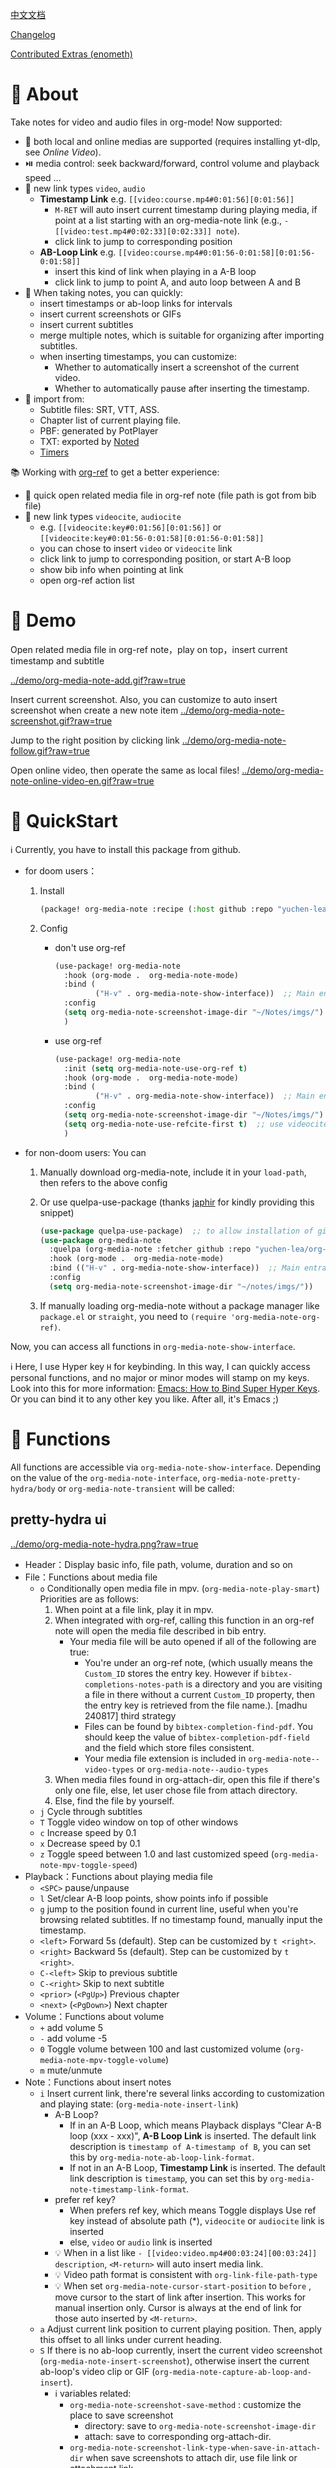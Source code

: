 [[file:README_CN.org][中文文档]]

[[file:CHANGELOG.org][Changelog]]


[[file:contrib/README.org][Contributed Extras (enometh)]]


* 🌟 About
Take notes for video and audio files in org-mode! Now supported:

- 🎥 both local and online medias are supported  (requires installing yt-dlp, see [[Online Video]]).
- ⏯️ media control: seek backward/forward, control volume and playback speed ...
- 🔗 new link types =video=, =audio=
  + *Timestamp Link* e.g. =[[video:course.mp4#0:01:56][0:01:56]]=
    - =M-RET= will auto insert current timestamp during playing media, if point at a list starting with an org-media-note link (e.g., =- [[video:test.mp4#0:02:33][0:02:33]] note=).
    - click link to jump to corresponding position
  + *AB-Loop Link* e.g. =[[video:course.mp4#0:01:56-0:01:58][0:01:56-0:01:58]]=
    - insert this kind of link when playing in a A-B loop
    - click link to jump to point A, and auto loop between A and B
- 📝 When taking notes, you can quickly:
  + insert timestamps or ab-loop links for intervals
  + insert current screenshots or GIFs
  + insert current subtitles
  + merge multiple notes, which is suitable for organizing after importing subtitles.
  + when inserting timestamps, you can customize:
    + Whether to automatically insert a screenshot of the current video.
    + Whether to automatically pause after inserting the timestamp.
- 🔄 import from:
  - Subtitle files: SRT, VTT, ASS.
  - Chapter list of current playing file.
  - PBF: generated by PotPlayer
  - TXT: exported by [[https://www.notedapp.io/][Noted]]
  - [[https://orgmode.org/manual/Timers.html][Timers]]

📚 Working with [[https://github.com/jkitchin/org-ref][org-ref]] to get a better experience:

- 🤝 quick open related media file in org-ref note (file path is got from bib file)
- 🔗 new link types =videocite=, =audiocite=
  + e.g. =[[videocite:key#0:01:56][0:01:56]]= or =[[videocite:key#0:01:56-0:01:58][0:01:56-0:01:58]]=
  + you can chose to insert =video= or =videocite= link
  + click link to jump to corresponding position, or start A-B loop
  + show bib info when pointing at link
  + open org-ref action list

* 🎥 Demo

Open related media file in org-ref note，play on top，insert current timestamp and subtitle

[[../demo/org-media-note-add.gif?raw=true]]

Insert current screenshot. Also, you can customize to auto insert screenshot when create a new note item
[[../demo/org-media-note-screenshot.gif?raw=true]]

Jump to the right position by clicking link
[[../demo/org-media-note-follow.gif?raw=true]]

Open online video, then operate the same as local files!
[[../demo/org-media-note-online-video-en.gif?raw=true]]

* 🚀 QuickStart
ℹ️ Currently, you have to install this package from github.

- for doom users：
  1. Install
     #+BEGIN_SRC emacs-lisp :tangle "packages.el"
(package! org-media-note :recipe (:host github :repo "yuchen-lea/org-media-note"))
     #+END_SRC
  2. Config
     + don't use org-ref
       #+BEGIN_SRC emacs-lisp
  (use-package! org-media-note
    :hook (org-mode .  org-media-note-mode)
    :bind (
           ("H-v" . org-media-note-show-interface))  ;; Main entrance
    :config
    (setq org-media-note-screenshot-image-dir "~/Notes/imgs/")  ;; Folder to save screenshot
    )
       #+END_SRC
     + use org-ref
       #+BEGIN_SRC emacs-lisp
  (use-package! org-media-note
    :init (setq org-media-note-use-org-ref t)
    :hook (org-mode .  org-media-note-mode)
    :bind (
           ("H-v" . org-media-note-show-interface))  ;; Main entrance
    :config
    (setq org-media-note-screenshot-image-dir "~/Notes/imgs/")  ;; Folder to save screenshot
    (setq org-media-note-use-refcite-first t)  ;; use videocite link instead of video link if possible
    )
       #+END_SRC
- for non-doom users: You can
   1. Manually download org-media-note, include it in your =load-path=, then refers to the above config
   2. Or use quelpa-use-package (thanks [[https://github.com/japhir][japhir]] for kindly providing this snippet)
      #+BEGIN_SRC emacs-lisp
(use-package quelpa-use-package)  ;; to allow installation of github packages
(use-package org-media-note
  :quelpa (org-media-note :fetcher github :repo "yuchen-lea/org-media-note")
  :hook (org-mode .  org-media-note-mode)
  :bind (("H-v" . org-media-note-show-interface))  ;; Main entrance
  :config
  (setq org-media-note-screenshot-image-dir "~/notes/imgs/"))
      #+END_SRC
   3. If manually loading org-media-note without a package manager like
      =package.el= or =straight=, you need to =(require 'org-media-note-org-ref)=.

Now, you can access all functions in =org-media-note-show-interface=.

ℹ️ Here, I use Hyper key =H= for keybinding. In this way, I can quickly access personal functions, and no major or minor modes will stamp on my keys. Look into this for more information: [[http://ergoemacs.org/emacs/emacs_hyper_super_keys.html][Emacs: How to Bind Super Hyper Keys]]. Or you can bind it to any other key you like. After all, it's Emacs ;)
* 📖 Functions

All functions are accessible via =org-media-note-show-interface=. Depending on the value of the =org-media-note-interface=, =org-media-note-pretty-hydra/body= or =org-media-note-transient= will be called:

** pretty-hydra ui
[[../demo/org-media-note-hydra.png?raw=true]]

- Header：Display basic info, file path, volume, duration and so on
- File：Functions about media file
  + =o= Conditionally open media file in mpv.  (=org-media-note-play-smart=) Priorities are as follows:
    1. When point at a file link, play it in mpv.
    2. When integrated with org-ref, calling this function in an org-ref note will open the media file described in bib entry.
       + Your media file will be auto opened if all of the following are true:
         - You're under an org-ref note, (which usually means the =Custom_ID= stores the entry key.  However if =bibtex-completions-notes-path= is a directory and you are visiting a file in there without a current =Custom_ID=  property, then the entry key is retrieved from the file name.). [madhu 240817] third strategy 
         - Files can be found by =bibtex-completion-find-pdf=. You should keep the value of =bibtex-completion-pdf-field= and the field which store files consistent.
         - Your media file extension is included in =org-media-note--video-types= or =org-media-note--audio-types=
    3. When media files found in org-attach-dir, open this file if there's only one file, else, let user chose file from attach directory.
    4. Else, find the file by yourself.
  + =j= Cycle through subtitles
  + =T= Toggle video window on top of other windows
  + =c= Increase speed by 0.1
  + =x= Decrease speed by 0.1
  + =z= Toggle speed between 1.0 and last customized speed (=org-media-note-mpv-toggle-speed=)
- Playback：Functions about playing media file
  + =<SPC>= pause/unpause
  + =l= Set/clear A-B loop points, show points info if possible
  + =g= jump to the position found in current line, useful when you're browsing related subtitles. If no timestamp found, manually input the timestamp.
  + =<left>= Forward 5s (default). Step can be customized by =t <right>=.
  + =<right>= Backward 5s (default). Step can be customized by =t <right>=.
  + =C-<left>= Skip to previous subtitle
  + =C-<right>= Skip to next subtitle
  + =<prior>= (=<PgUp>=) Previous chapter
  + =<next>= (=<PgDown>=) Next chapter
- Volume：Functions about volume
  + =+= add volume 5
  + =-= add volume -5
  + =0= Toggle volume between 100 and last customized volume (=org-media-note-mpv-toggle-volume=)
  + =m= mute/unmute
- Note：Functions about insert notes
  + =i= Insert current link, there're several links according to customization and playing state: (=org-media-note-insert-link=)
    - A-B Loop?
      + If in an A-B Loop, which means Playback displays "Clear A-B loop (xxx - xxx)", *A-B Loop Link* is inserted. The default link description is =timestamp of A-timestamp of B=, you can set this by =org-media-note-ab-loop-link-format=.
      + If not in an A-B Loop, *Timestamp Link* is inserted. The default link description is =timestamp=, you can set this by =org-media-note-timestamp-link-format=.
    - prefer ref key?
      + When prefers ref key, which means Toggle displays Use ref key instead of absolute path (*), =videocite= or =audiocite= link is inserted
      + else, =video= or =audio= link is inserted
    - 💡 When in a list like =- [[video:video.mp4#00:03:24][00:03:24]] description=, =<M-return>= will auto insert media link.
    - 💡 Video path format is consistent with =org-link-file-path-type=
    - 💡 When set =org-media-note-cursor-start-position= to =before= , move cursor to the start of link after insertion. This works for manual insertion only. Cursor is always at the end of link for those auto inserted by =<M-return>=.
  + =a= Adjust current link position to current playing position. Then, apply this offset to all links under current heading.
  + =S= If there is no ab-loop currently, insert the current video screenshot (=org-media-note-insert-screenshot=), otherwise insert the current ab-loop's video clip or GIF (=org-media-note-capture-ab-loop-and-insert=).
    - ℹ️ variables related:
      + =org-media-note-screenshot-save-method= : customize the place to save screenshot
        - directory: save to =org-media-note-screenshot-image-dir=
        - attach: save to corresponding org-attach-dir.
      + =org-media-note-screenshot-link-type-when-save-in-attach-dir= when save screenshots to attach dir, use file link or attachment link
      + Screenshot path format is consistent with =org-link-file-path-type= in file: link
      + =org-media-note-capture-ab-loop-functions-alist= defines the list of functions for capturing ab-loop clips, with the default being capturing the original clip and converting it to GIF.
  + =s= Insert current subtitle text (=org-media-note-insert-sub-text=)
  + =H-m= Merge the selected items into one, keeping only the timestamp of the first item. Suitable for processing after importing subtitles. (=org-media-note-merge-item=)
- Import: Import notes from other format
  + =I p= Import from PotPlayer PBF file (=org-media-note-insert-note-from-pbf=)
  + =I n= Import from Noted TXT file (=org-media-note-insert-note-from-noted=)
  + =I t= Import from org-timer (=org-media-note-convert-from-org-timer=)
  + =I s= Import from srt (=org-media-note-insert-note-from-srt=)
  + =I c= Import from the chapter list (=org-media-note-insert-note-from-chapter-list=)
- Config：Customization
  + =t m= When in a list like =- [[video:video.mp4#00:03:24][00:03:24]] description=, =<M-return>= will auto insert media link if this toggles on. (=org-media-note-toggle-auto-insert-item=)
  + =t s= When on， =<M-return>= will auto insert both media link and current screenshot. (=org-media-note-toggle-save-screenshot=)
  + =t S= When on，save screenshot with subtitles (=org-media-note-toggle-screenshot-with-sub=)
  + =t l= Set the method for capturing ab-loop clips (=org-media-note-set-ab-loop-capture-method=)
  + =t c= When on，insert =videocite= or =audiocite= link instead of =video= or =audio= link if possible. (=org-media-note-toggle-refcite=)
  + =t p= When on，auto pause media after inserting media link. (=org-media-note-toggle-pause-after-insertion=)
  + =t t= Toggle timestamp format between =hh:mm:ss= and =hh:mm:ss.fff= (=org-media-note-toggle-timestamp-pattern=)
  + =t M= Set the separator to be used when merging the selected items. (=org-media-note-set-separator=)
  + =t <right>=: Set the step for controlling playback progress. Supports: seconds, percentage, or frames. (=org-media-note-set-seek-method=)

ℹ️ Corresponding function is in the brackets. Those without brackets usually call mpv commands directly. More info refers =org-media-note-pretty-hydra=.

** transient ui

The transient interface has the same functions and key bindings as the pretty-hydra interface.

To accommodate a more compact layout, config commands are semantically grouped:

[[../demo/org-media-note-transient.png?raw=true]]

** transient vs pretty-hydra

The interactive logic is consistent. If a shortcut key that is not within the interface is typed, the interface will exit and the corresponding command will be executed.

|                     | transient                                     | pretty-hydra                              |
|---------------------+-----------------------------------------------+-------------------------------------------|
| Dependency          | Built-in since Emacs 28                       | [[https://github.com/jerrypnz/major-mode-hydra.el][pretty-hydra]]                              |
| Appearance Position | Depends on =transient-display-buffer-action=  | Bottom of the current frame               |
| ui                  | [[../demo/org-media-note-transient.png?raw=true]] | [[../demo/org-media-note-hydra.png?raw=true]] |

* 🛠️ Dependencies
- [[https://github.com/kljohann/mpv.el][mpv.el]] control media inside emacs
- Currently provides two frontends, customizable via =org-media-note-interface=:
  + [[https://github.com/magit/transient][transient]] (default): Built into Emacs since version 28, displayed at the bottom of the current window.
  + [[https://github.com/jerrypnz/major-mode-hydra.el][pretty-hydra]]: create an amiable hydra, displayed at the bottom of the current frame.

 [[https://github.com/jkitchin/org-ref][org-ref]] is not required, but it's worth to have a try if you use bib to manage your media file!
** 🌐 Online Video

Using org-media-note for online video notes relies on mpv's streaming feature and requires additional external dependencies. It requires the installation of [[https://github.com/yt-dlp/yt-dlp?tab=readme-ov-file#installation][yt-dlp]] to download videos from websites. You can find the list of supported websites [[https://github.com/yt-dlp/yt-dlp/blob/master/supportedsites.md][here]]. yt-dlp is smoother and more powerful than youtube-dl, which is the default used by mpv. If you want to play online videos but haven't installed yt-dlp, org-media-note will raise an error.

Settings can be applied in several places, with priority from low to high:

1. =mpv.conf= file: General settings for mpv.
2. =org-media-note-mpv-general-options= variable: General settings in org-media-note. The default value specifies using yt-dlp for downloads.
2. =org-media-note-mpv-online-website-options-alist= variable: Individual settings for websites, for example, Bilibili needs to download all subtitles and danmaku, while YouTube's auto-generated subtitles only need to download specific languages. Please modify according to actual conditions, see [[https://github.com/yuchen-lea/org-media-note/wiki/org%E2%80%90media%E2%80%90note%E2%80%90mpv%E2%80%90online%E2%80%90website%E2%80%90options%E2%80%90alist-demo][org-media-note-mpv-online-website-options-alist demo]] and  [[https://github.com/yt-dlp/yt-dlp/wiki/FAQ#how-do-i-pass-cookies-to-yt-dlp][FAQ · yt-dlp/yt-dlp Wiki]].
4. =org-media-note-mpv-webstream-download-path= variable: Download directory for online video subtitles and other files. Default is temporary folder. If set to nil, it will download to the current directory.


As long as you can normally load subtitles in mpv, org-media-note can control playback, insert timestamps and screenshots, and even import subtitles just like with local media!

The following image demonstrates playing a Bilibili video, danmaku navigation, switching subtitles, importing subtitles, and other functions:
[[../demo/org-media-note-online-video-en.gif?raw=true]]

* ⚙️ Debug

The extension is essentially a wrapper around the functionality of mpv. If mpv cannot play properly, you can call =org-media-note-copy-mpv-command= to copy the mpv command, then paste it into the terminal and check if it works.

- If it cannot play correctly in the terminal, please try adjusting the mpv configuration.
- If it plays fine in the terminal but not in Emacs, please report the issue.
